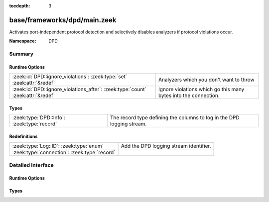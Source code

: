 :tocdepth: 3

base/frameworks/dpd/main.zeek
=============================
.. zeek:namespace:: DPD

Activates port-independent protocol detection and selectively disables
analyzers if protocol violations occur.

:Namespace: DPD

Summary
~~~~~~~
Runtime Options
###############
=============================================================================== ===============================================================
:zeek:id:`DPD::ignore_violations`: :zeek:type:`set` :zeek:attr:`&redef`         Analyzers which you don't want to throw 
:zeek:id:`DPD::ignore_violations_after`: :zeek:type:`count` :zeek:attr:`&redef` Ignore violations which go this many bytes into the connection.
=============================================================================== ===============================================================

Types
#####
=========================================== ======================================================================
:zeek:type:`DPD::Info`: :zeek:type:`record` The record type defining the columns to log in the DPD logging stream.
=========================================== ======================================================================

Redefinitions
#############
============================================ ======================================
:zeek:type:`Log::ID`: :zeek:type:`enum`      Add the DPD logging stream identifier.
:zeek:type:`connection`: :zeek:type:`record` 
============================================ ======================================


Detailed Interface
~~~~~~~~~~~~~~~~~~
Runtime Options
###############
.. zeek:id:: DPD::ignore_violations

   :Type: :zeek:type:`set` [:zeek:type:`Analyzer::Tag`]
   :Attributes: :zeek:attr:`&redef`
   :Default:

   ::

      {
         Analyzer::ANALYZER_DCE_RPC,
         Analyzer::ANALYZER_NTLM
      }

   Analyzers which you don't want to throw 

.. zeek:id:: DPD::ignore_violations_after

   :Type: :zeek:type:`count`
   :Attributes: :zeek:attr:`&redef`
   :Default: ``10240``

   Ignore violations which go this many bytes into the connection.
   Set to 0 to never ignore protocol violations.

Types
#####
.. zeek:type:: DPD::Info

   :Type: :zeek:type:`record`

      ts: :zeek:type:`time` :zeek:attr:`&log`
         Timestamp for when protocol analysis failed.

      uid: :zeek:type:`string` :zeek:attr:`&log`
         Connection unique ID.

      id: :zeek:type:`conn_id` :zeek:attr:`&log`
         Connection ID containing the 4-tuple which identifies endpoints.

      proto: :zeek:type:`transport_proto` :zeek:attr:`&log`
         Transport protocol for the violation.

      analyzer: :zeek:type:`string` :zeek:attr:`&log`
         The analyzer that generated the violation.

      failure_reason: :zeek:type:`string` :zeek:attr:`&log`
         The textual reason for the analysis failure.

      disabled_aids: :zeek:type:`set` [:zeek:type:`count`]
         Disabled analyzer IDs.  This is only for internal tracking
         so as to not attempt to disable analyzers multiple times.

      packet_segment: :zeek:type:`string` :zeek:attr:`&optional` :zeek:attr:`&log`
         (present if :doc:`/scripts/policy/frameworks/dpd/packet-segment-logging.zeek` is loaded)

         A chunk of the payload that most likely resulted in the
         protocol violation.

   The record type defining the columns to log in the DPD logging stream.


